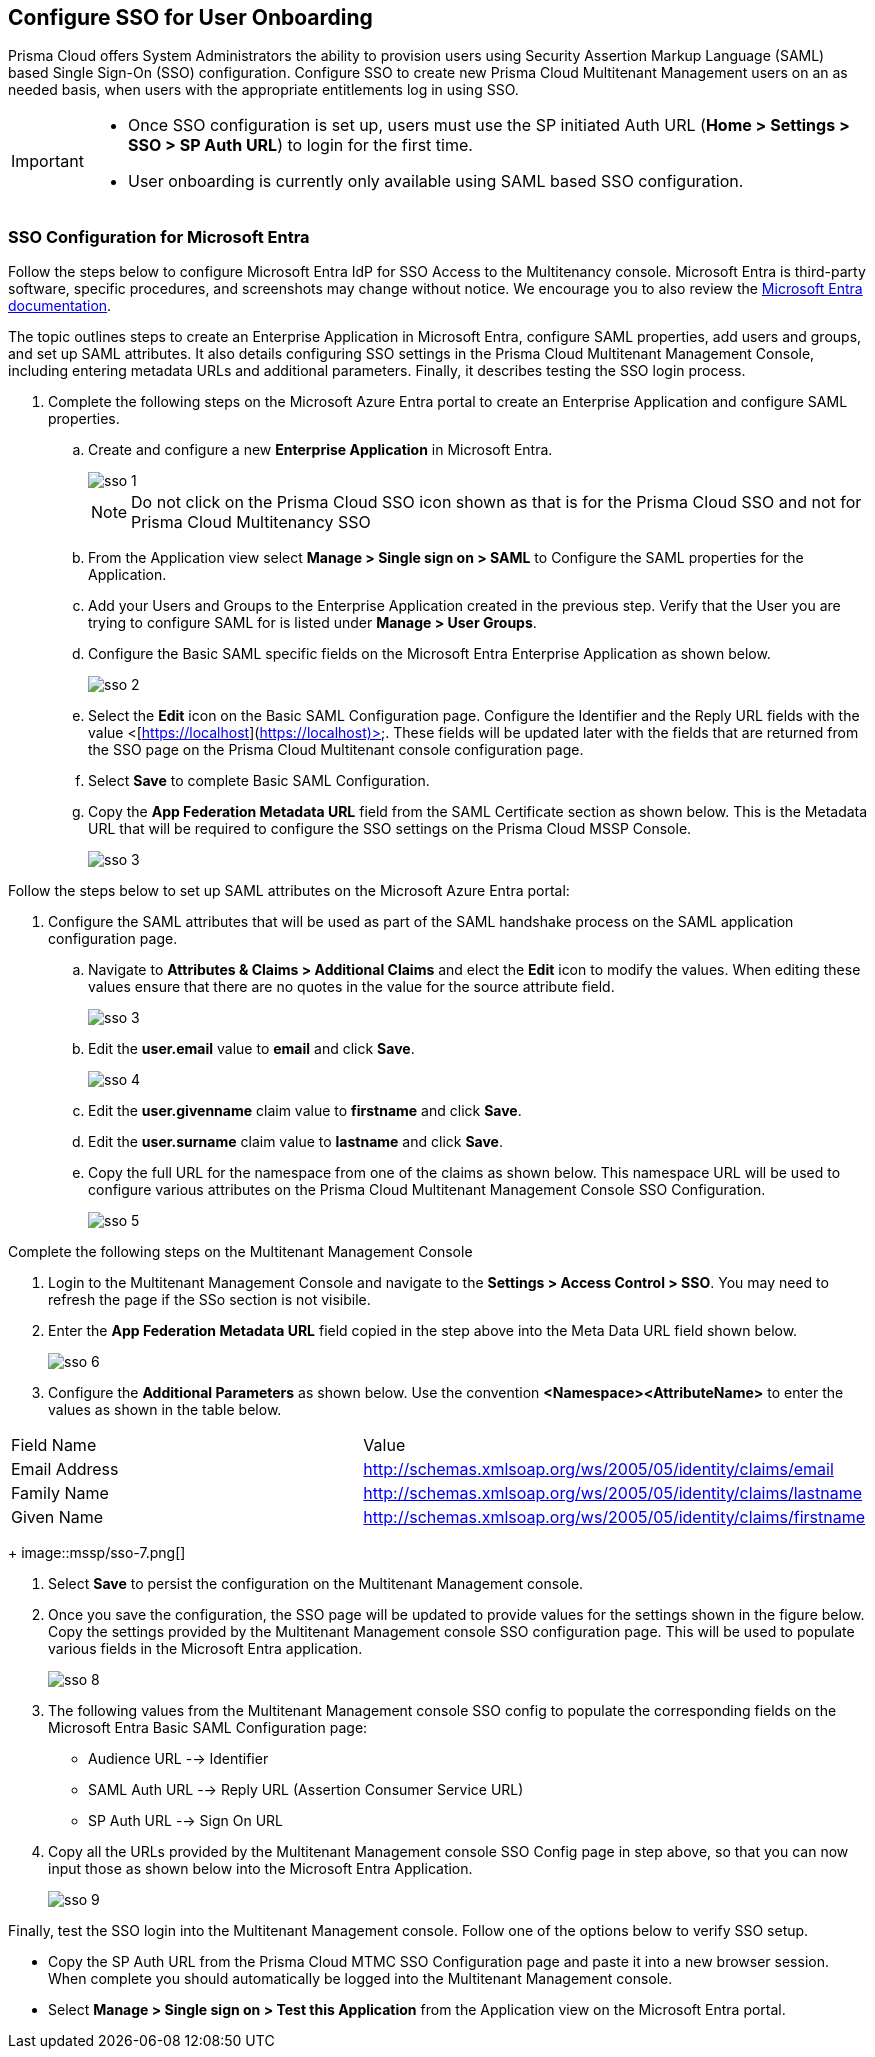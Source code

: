 == Configure SSO for User Onboarding

Prisma Cloud offers System Administrators the ability to provision users using Security Assertion Markup Language (SAML) based Single Sign-On (SSO) configuration. Configure SSO to create new Prisma Cloud Multitenant Management users on an as needed basis, when users with the appropriate entitlements log in using SSO. 

[IMPORTANT]
====
* Once SSO configuration is set up, users must use the SP initiated Auth URL (*Home > Settings > SSO > SP Auth URL*) to login for the first time. 
* User onboarding is currently only available using SAML based SSO configuration. 
====


=== SSO Configuration for Microsoft Entra 

Follow the steps below to configure Microsoft Entra IdP for SSO Access to the Multitenancy console. Microsoft Entra is third-party software, specific procedures, and screenshots may change without notice. We encourage you to also review the https://learn.microsoft.com/en-us/entra/[Microsoft Entra documentation]. 

The topic outlines steps to create an Enterprise Application in Microsoft Entra, configure SAML properties, add users and groups, and set up SAML attributes. It also details configuring SSO settings in the Prisma Cloud Multitenant Management Console, including entering metadata URLs and additional parameters. Finally, it describes testing the SSO login process.

[.procedure]
. Complete the following steps on the Microsoft Azure Entra portal to create an Enterprise Application and configure SAML properties. 

.. Create and configure a new *Enterprise Application* in Microsoft Entra.
+
image::mssp/sso-1.png[]
+
[NOTE]
====
Do not click on the Prisma Cloud SSO icon shown as that is for the Prisma Cloud SSO and not for Prisma Cloud Multitenancy SSO
====
+
.. From the Application view select *Manage > Single sign on > SAML*  to Configure the SAML properties for the Application. 
.. Add your Users and Groups to the Enterprise Application created in the previous step. Verify that the User you are trying to configure SAML for is listed under *Manage > User Groups*. 
.. Configure the Basic SAML specific fields on the Microsoft Entra Enterprise Application as shown below. 
+
image::mssp/sso-2.png[]
+
.. Select the *Edit* icon on the Basic SAML Configuration page. Configure the Identifier and the Reply URL fields with the value <[https://localhost](https://localhost)>. These fields will be updated later with the fields that are returned from the SSO page on the Prisma Cloud Multitenant console configuration page. 
.. Select *Save* to complete Basic SAML Configuration. 
.. Copy the *App Federation Metadata URL* field from the SAML Certificate section as shown below. This is the Metadata URL that will be required to configure the SSO settings on the Prisma Cloud MSSP Console.
+
image::mssp/sso-3.png[]

Follow the steps below to set up SAML attributes on the Microsoft Azure Entra portal:

. Configure the SAML attributes that will be used as part of the SAML handshake process on the SAML application configuration page. 
.. Navigate to *Attributes & Claims > Additional Claims* and elect the *Edit* icon to modify the values. When editing these values ensure that there are no quotes in the value for the source attribute field.
+
image::mssp/sso-3.png[]
+
.. Edit the *user.email* value to *email* and click *Save*.
+
image::mssp/sso-4.png[]
+
.. Edit the *user.givenname* claim value to *firstname* and click *Save*.
.. Edit the *user.surname* claim value to *lastname* and click *Save*.
.. Copy the full URL for the namespace from one of the claims as shown below. This namespace URL will be used to configure various attributes on the Prisma Cloud Multitenant Management Console SSO Configuration. 
+
image::mssp/sso-5.png[]


Complete the following steps on the Multitenant Management Console 

. Login to the Multitenant Management Console and navigate to the *Settings > Access Control > SSO*. You may need to refresh the page if the SSo section is not visibile.

. Enter the *App Federation Metadata URL* field copied in the step above into the Meta Data URL field shown below.
+ 
image::mssp/sso-6.png[]
+
. Configure the *Additional Parameters* as shown below. Use the convention *<Namespace><AttributeName>* to enter the values as shown in the table below.
 
|===
| Field Name                                                      | Value                                                            
| Email Address                                                   | http://schemas.xmlsoap.org/ws/2005/05/identity/claims/email      
| Family Name                                                     | http://schemas.xmlsoap.org/ws/2005/05/identity/claims/lastname   
| Given Name                                                      | http://schemas.xmlsoap.org/ws/2005/05/identity/claims/firstname  
|===
+
image::mssp/sso-7.png[]

. Select *Save* to persist the configuration on the Multitenant Management console.

. Once you save the configuration, the SSO page will be updated to provide values for the settings shown in the figure below. Copy the settings provided by the Multitenant Management console SSO configuration page. This will be used to populate various fields in the Microsoft Entra application. 
+
image:mssp/sso-8.png[]
+
. The following values from the Multitenant Management console SSO config to populate the corresponding fields on the Microsoft Entra Basic SAML Configuration page:
* Audience URL --> Identifier
* SAML Auth URL --> Reply URL (Assertion Consumer Service URL)
* SP Auth URL --> Sign On URL

. Copy all the URLs provided by the Multitenant Management console SSO Config page in step above, so that you can now input those as shown below into the Microsoft Entra Application. 
+
image:mssp/sso-9.png[]


Finally, test the SSO login into the Multitenant Management console. Follow one of the options below to verify SSO setup. 

* Copy the SP Auth URL from the Prisma Cloud MTMC SSO Configuration page and paste it into a new browser session. When complete you should automatically be logged into the Multitenant Management console. 

* Select *Manage > Single sign on > Test this Application* from the Application view on the Microsoft Entra portal.